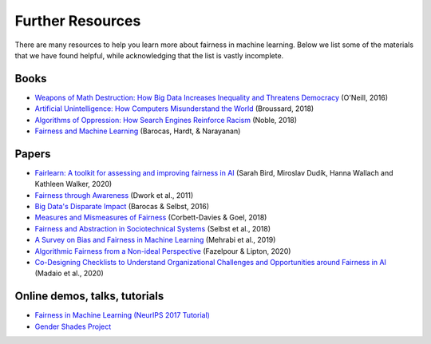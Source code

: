 .. _further_resources:

Further Resources
=================

There are many resources to help you learn more about fairness in machine learning.
Below we list some of the materials that we have found helpful, while acknowledging that the list is
vastly incomplete.

Books
-----

- `Weapons of Math Destruction: How Big Data Increases Inequality and Threatens Democracy <https://weaponsofmathdestructionbook.com/>`_ (O'Neill, 2016) 
- `Artificial Unintelligence: How Computers Misunderstand the World <https://mitpress.mit.edu/books/artificial-unintelligence>`_ (Broussard, 2018)
- `Algorithms of Oppression: How Search Engines Reinforce Racism <https://nyupress.org/9781479837243/algorithms-of-oppression/>`_ (Noble, 2018)
- `Fairness and Machine Learning <https://fairmlbook.org/>`_ (Barocas, Hardt, & Narayanan)

Papers
------

- `Fairlearn: A toolkit for assessing and improving fairness in AI <https://www.microsoft.com/en-us/research/uploads/prod/2020/05/Fairlearn_whitepaper.pdf>`_ (Sarah Bird, Miroslav Dudík, Hanna Wallach and Kathleen Walker, 2020)
- `Fairness through Awareness <https://arxiv.org/abs/1104.3913>`_ (Dwork et al., 2011)
- `Big Data's Disparate Impact <https://papers.ssrn.com/sol3/papers.cfm?abstract_id=2477899##>`_ (Barocas & Selbst, 2016)
- `Measures and Mismeasures of Fairness <https://5harad.com/papers/fair-ml.pdf>`_ (Corbett-Davies & Goel, 2018)
- `Fairness and Abstraction in Sociotechnical Systems <https://papers.ssrn.com/sol3/papers.cfm?abstract_id=3265913>`_ (Selbst et al., 2018)
- `A Survey on Bias and Fairness in Machine Learning <https://arxiv.org/abs/1908.09635>`_ (Mehrabi et al., 2019)
- `Algorithmic Fairness from a Non-ideal Perspective <http://zacklipton.com/media/papers/fairness-non-ideal-fazelpour-lipton-2020.pdf>`_ (Fazelpour & Lipton, 2020)
- `Co-Designing Checklists to Understand Organizational Challenges and Opportunities around Fairness in AI <https://dl.acm.org/doi/abs/10.1145/3313831.3376445>`_ (Madaio et al., 2020)

Online demos, talks, tutorials
------------------------------

- `Fairness in Machine Learning (NeurIPS 2017 Tutorial) <https://fairmlbook.org/tutorial1.html>`_
- `Gender Shades Project <http://gendershades.org/>`_
